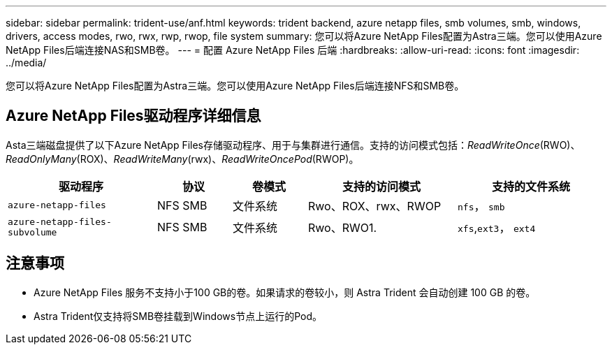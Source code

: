 ---
sidebar: sidebar 
permalink: trident-use/anf.html 
keywords: trident backend, azure netapp files, smb volumes, smb, windows, drivers, access modes, rwo, rwx, rwp, rwop, file system 
summary: 您可以将Azure NetApp Files配置为Astra三端。您可以使用Azure NetApp Files后端连接NAS和SMB卷。 
---
= 配置 Azure NetApp Files 后端
:hardbreaks:
:allow-uri-read: 
:icons: font
:imagesdir: ../media/


[role="lead"]
您可以将Azure NetApp Files配置为Astra三端。您可以使用Azure NetApp Files后端连接NFS和SMB卷。



== Azure NetApp Files驱动程序详细信息

Asta三端磁盘提供了以下Azure NetApp Files存储驱动程序、用于与集群进行通信。支持的访问模式包括：_ReadWriteOnce_(RWO)、_ReadOnlyMany_(ROX)、_ReadWriteMany_(rwx)、_ReadWriteOncePod_(RWOP)。

[cols="2, 1, 1, 2, 2"]
|===
| 驱动程序 | 协议 | 卷模式 | 支持的访问模式 | 支持的文件系统 


| `azure-netapp-files`  a| 
NFS
SMB
 a| 
文件系统
 a| 
Rwo、ROX、rwx、RWOP
 a| 
`nfs`， `smb`



| `azure-netapp-files-subvolume`  a| 
NFS
SMB
 a| 
文件系统
 a| 
Rwo、RWO1.
 a| 
`xfs`,`ext3`， `ext4`

|===


== 注意事项

* Azure NetApp Files 服务不支持小于100 GB的卷。如果请求的卷较小，则 Astra Trident 会自动创建 100 GB 的卷。
* Astra Trident仅支持将SMB卷挂载到Windows节点上运行的Pod。


